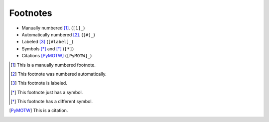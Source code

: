 #########
Footnotes
#########

- Manually numbered [1]_. (``[1]_``)
- Automatically numbered [#]_. (``[#]_``)
- Labeled [#label]_ (``[#label]_``)
- Symbols [*]_ and [*]_ (``[*]``)
- Citations [PyMOTW]_ (``[PyMOTW]_``)

.. [1] This is a manually numbered footnote.

.. [#] This footnote was numbered automatically.

.. [#label] This footnote is labeled.

.. [*] This footnote just has a symbol.

.. [*] This footnote has a different symbol.

.. [PyMOTW] This is a citation.
